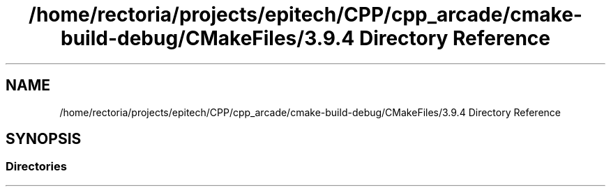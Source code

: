 .TH "/home/rectoria/projects/epitech/CPP/cpp_arcade/cmake-build-debug/CMakeFiles/3.9.4 Directory Reference" 3 "Thu Apr 12 2018" "cpp_arcade" \" -*- nroff -*-
.ad l
.nh
.SH NAME
/home/rectoria/projects/epitech/CPP/cpp_arcade/cmake-build-debug/CMakeFiles/3.9.4 Directory Reference
.SH SYNOPSIS
.br
.PP
.SS "Directories"

.in +1c
.in -1c

